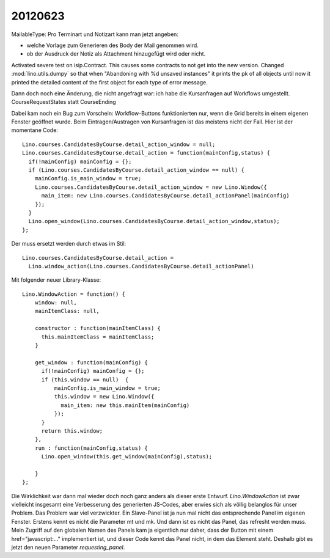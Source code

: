 20120623
========

MailableType: Pro Terminart und Notizart kann man jetzt angeben:

- welche Vorlage zum Generieren des Body der Mail genommen wird.
- ob der Ausdruck der Notiz als Attachment hinzugefügt wird oder nicht.


Activated severe test on isip.Contract. 
This causes some contracts to not get into the new version.
Changed  :mod:`lino.utils.dumpy` so that when 
"Abandoning with %d unsaved instances"
it prints the pk of all objects 
until now it printed the detailed content 
of the first object for each type of error message.


Dann doch noch eine Änderung, die nicht angefragt war: 
ich habe die Kursanfragen auf Workflows umgestellt.
CourseRequestStates statt CourseEnding

Dabei kam noch ein Bug zum Vorschein: Workflow-Buttons 
funktionierten nur, 
wenn die Grid bereits in einem eigenen Fenster geöffnet wurde.
Beim Eintragen/Austragen von Kursanfragen ist das meistens nicht der Fall.
Hier ist der momentane Code::

  Lino.courses.CandidatesByCourse.detail_action_window = null;
  Lino.courses.CandidatesByCourse.detail_action = function(mainConfig,status) { 
    if(!mainConfig) mainConfig = {};
    if (Lino.courses.CandidatesByCourse.detail_action_window == null) {
      mainConfig.is_main_window = true;
      Lino.courses.CandidatesByCourse.detail_action_window = new Lino.Window({
        main_item: new Lino.courses.CandidatesByCourse.detail_actionPanel(mainConfig)
      });
    }
    Lino.open_window(Lino.courses.CandidatesByCourse.detail_action_window,status);
  };
  
Der muss ersetzt werden durch etwas im Stil::  

  Lino.courses.CandidatesByCourse.detail_action =
    Lino.window_action(Lino.courses.CandidatesByCourse.detail_actionPanel)
  
Mit folgender neuer Library-Klasse::
  
  Lino.WindowAction = function() {
      window: null,
      mainItemClass: null,
      
      constructor : function(mainItemClass) {
        this.mainItemClass = mainItemClass;
      }
      
      get_window : function(mainConfig) {
        if(!mainConfig) mainConfig = {};
        if (this.window == null)  {
            mainConfig.is_main_window = true;
            this.window = new Lino.Window({
              main_item: new this.mainItem(mainConfig)
            });
        }
        return this.window;
      },
      run : function(mainConfig,status) {
        Lino.open_window(this.get_window(mainConfig),status);

      }
  };
  
Die Wirklichkeit war dann mal wieder doch noch ganz anders 
als dieser erste Entwurf.
`Lino.WindowAction` ist zwar vielleicht insgesamt eine Verbesserung 
des generierten JS-Codes, aber erwies sich als völlig 
belanglos für unser Problem. Das Problem war viel verzwickter.
Ein Slave-Panel ist ja nun mal nicht das entsprechende 
Panel im eigenen Fenster. 
Erstens kennt es nicht die Parameter mt und mk.
Und dann ist es nicht das Panel, das refresht werden muss.
Mein Zugriff auf den globalen Namen des Panels kam ja eigentlich 
nur daher, dass der Button mit einem href="javascript:..." 
implementiert ist, und dieser Code kennt das Panel nicht, 
in dem das Element steht.
Deshalb gibt es jetzt den neuen Parameter `requesting_panel`.
